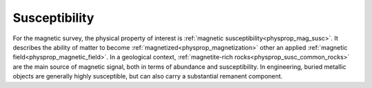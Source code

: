 .. _magnetic_physical_property:

Susceptibility
==============

For the magnetic survey, the physical property of interest is :ref:`magnetic susceptibility<physprop_mag_susc>`. It describes the ability of matter to become :ref:`magnetized<physprop_magnetization>` other an applied :ref:`magnetic field<physprop_magnetic_field>`. In a geological context, :ref:`magnetite-rich rocks<physprop_susc_common_rocks>` are the main source of magnetic signal, both in terms of abundance and susceptibility. In engineering, buried metallic objects are generally highly susceptible, but can also carry a substantial remanent component.

.. raw:: html

    <p><a href="https://commons.wikimedia.org/wiki/File:Magnetite_Lodestone.jpg#/media/File:Magnetite_Lodestone.jpg"><img alt="Magnetite Lodestone.jpg" src="https://upload.wikimedia.org/wikipedia/commons/thumb/e/e2/Magnetite_Lodestone.jpg/1200px-Magnetite_Lodestone.jpg"></a><br>By <a rel="nofollow" class="external text" href="http://www.flickr.com/people/14405058@N08">Ryan Somma</a> - <a rel="nofollow" class="external text" href="http://www.flickr.com/photos/14405058@N08/2268638529/">Magnetite Lodestone</a>, <a title="Creative Commons Attribution-Share Alike 2.0" href="http://creativecommons.org/licenses/by-sa/2.0">CC BY-SA 2.0</a>, <a href="https://commons.wikimedia.org/w/index.php?curid=5228830">https://commons.wikimedia.org/w/index.php?curid=5228830</a></p>
